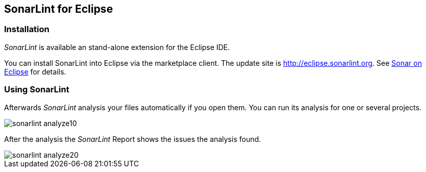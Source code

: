 == SonarLint for Eclipse

=== Installation 

_SonarLint_ is available an stand-alone extension for the Eclipse IDE.

You can install SonarLint into Eclipse via the marketplace client.
The update site is http://eclipse.sonarlint.org.
See http://www.sonarlint.org/eclipse/index.html[Sonar on Eclipse] for details.


=== Using SonarLint



Afterwards _SonarLint_ analysis your files automatically if you open them.
You can run its analysis for one or several projects.

image::sonarlint_analyze10.png[] 

After the analysis the _SonarLint_ Report shows the issues the analysis found.

image::sonarlint_analyze20.png[]


